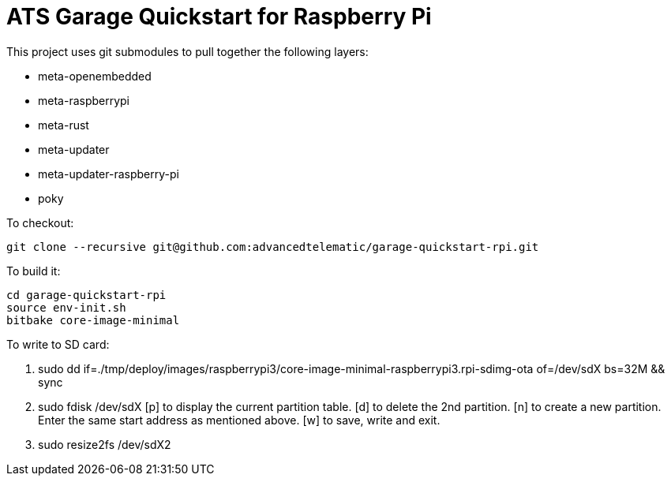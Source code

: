# ATS Garage Quickstart for Raspberry Pi

This project uses git submodules to pull together the following layers:

* meta-openembedded
* meta-raspberrypi
* meta-rust
* meta-updater
* meta-updater-raspberry-pi
* poky

To checkout:

    git clone --recursive git@github.com:advancedtelematic/garage-quickstart-rpi.git

To build it:

    cd garage-quickstart-rpi
    source env-init.sh
    bitbake core-image-minimal

To write to SD card:

    1. sudo dd if=./tmp/deploy/images/raspberrypi3/core-image-minimal-raspberrypi3.rpi-sdimg-ota of=/dev/sdX bs=32M && sync
    2. sudo fdisk /dev/sdX
	[p] to display the current partition table.
	[d] to delete the 2nd partition.
	[n] to create a new partition. Enter the same start address as mentioned above.
	[w] to save, write and exit.
    3. sudo resize2fs /dev/sdX2

